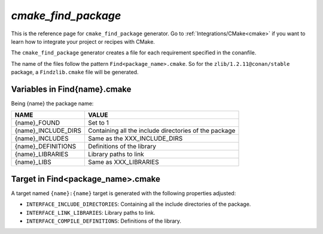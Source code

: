 .. _cmake_cmake_find_package_generator_reference:


`cmake_find_package`
====================

.. container:: out_reference_box

    This is the reference page for ``cmake_find_package`` generator.
    Go to :ref:`Integrations/CMake<cmake>` if you want to learn how to integrate your project or recipes with CMake.


The ``cmake_find_package`` generator creates a file for each requirement specified in the conanfile.

The name of the files follow the pattern ``Find<package_name>.cmake``. So for the ``zlib/1.2.11@conan/stable`` package,
a ``Findzlib.cmake`` file will be generated.


Variables in Find{name}.cmake
-------------------------------------

Being {name} the package name:

+--------------------------------+----------------------------------------------------------------------------------------------------------------------------------------------------+
| NAME                           | VALUE                                                                                                                                              |
+================================+====================================================================================================================================================+
| {name}_FOUND                   | Set to 1                                                                                                                                           |
+--------------------------------+----------------------------------------------------------------------------------------------------------------------------------------------------+
| {name}_INCLUDE_DIRS            | Containing all the include directories of the package                                                                                              |
+--------------------------------+----------------------------------------------------------------------------------------------------------------------------------------------------+
| {name}_INCLUDES                | Same as the XXX_INCLUDE_DIRS                                                                                                                       |
+--------------------------------+----------------------------------------------------------------------------------------------------------------------------------------------------+
| {name}_DEFINITIONS             | Definitions of the library                                                                                                                         |
+--------------------------------+----------------------------------------------------------------------------------------------------------------------------------------------------+
| {name}_LIBRARIES               | Library paths to link                                                                                                                              |
+--------------------------------+----------------------------------------------------------------------------------------------------------------------------------------------------+
| {name}_LIBS                    | Same as XXX_LIBRARIES                                                                                                                              |
+--------------------------------+----------------------------------------------------------------------------------------------------------------------------------------------------+


Target in Find<package_name>.cmake
----------------------------------

A target named ``{name}:{name}`` target is generated with the following properties adjusted:

- ``INTERFACE_INCLUDE_DIRECTORIES``: Containing all the include directories of the package.
- ``INTERFACE_LINK_LIBRARIES``: Library paths to link.
- ``INTERFACE_COMPILE_DEFINITIONS``: Definitions of the library.


